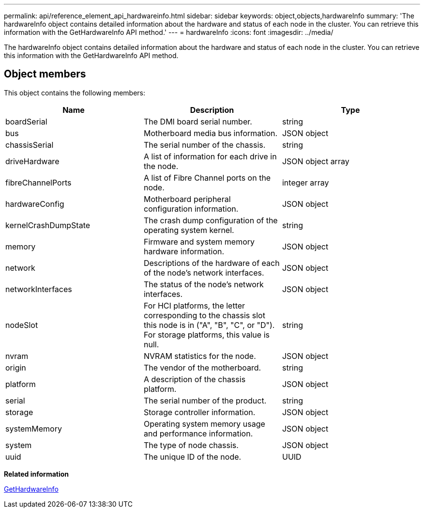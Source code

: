 ---
permalink: api/reference_element_api_hardwareinfo.html
sidebar: sidebar
keywords: object,objects,hardwareInfo
summary: 'The hardwareInfo object contains detailed information about the hardware and status of each node in the cluster. You can retrieve this information with the GetHardwareInfo API method.'
---
= hardwareInfo
:icons: font
:imagesdir: ../media/

[.lead]
The hardwareInfo object contains detailed information about the hardware and status of each node in the cluster. You can retrieve this information with the GetHardwareInfo API method.

== Object members

This object contains the following members:

[options="header"]
|===
|Name |Description |Type
a|
boardSerial
a|
The DMI board serial number.
a|
string
a|
bus
a|
Motherboard media bus information.
a|
JSON object
a|
chassisSerial
a|
The serial number of the chassis.
a|
string
a|
driveHardware
a|
A list of information for each drive in the node.
a|
JSON object array
a|
fibreChannelPorts
a|
A list of Fibre Channel ports on the node.
a|
integer array
a|
hardwareConfig
a|
Motherboard peripheral configuration information.
a|
JSON object
a|
kernelCrashDumpState
a|
The crash dump configuration of the operating system kernel.
a|
string
a|
memory
a|
Firmware and system memory hardware information.
a|
JSON object
a|
network
a|
Descriptions of the hardware of each of the node's network interfaces.
a|
JSON object
a|
networkInterfaces
a|
The status of the node's network interfaces.
a|
JSON object
a|
nodeSlot
a|
For HCI platforms, the letter corresponding to the chassis slot this node is in ("A", "B", "C", or "D"). For storage platforms, this value is null.
a|
string
a|
nvram
a|
NVRAM statistics for the node.
a|
JSON object
a|
origin
a|
The vendor of the motherboard.
a|
string
a|
platform
a|
A description of the chassis platform.
a|
JSON object
a|
serial
a|
The serial number of the product.
a|
string
a|
storage
a|
Storage controller information.
a|
JSON object
a|
systemMemory
a|
Operating system memory usage and performance information.
a|
JSON object
a|
system
a|
The type of node chassis.
a|
JSON object
a|
uuid
a|
The unique ID of the node.
a|
UUID
|===
*Related information*

xref:reference_element_api_gethardwareinfo.adoc[GetHardwareInfo]
